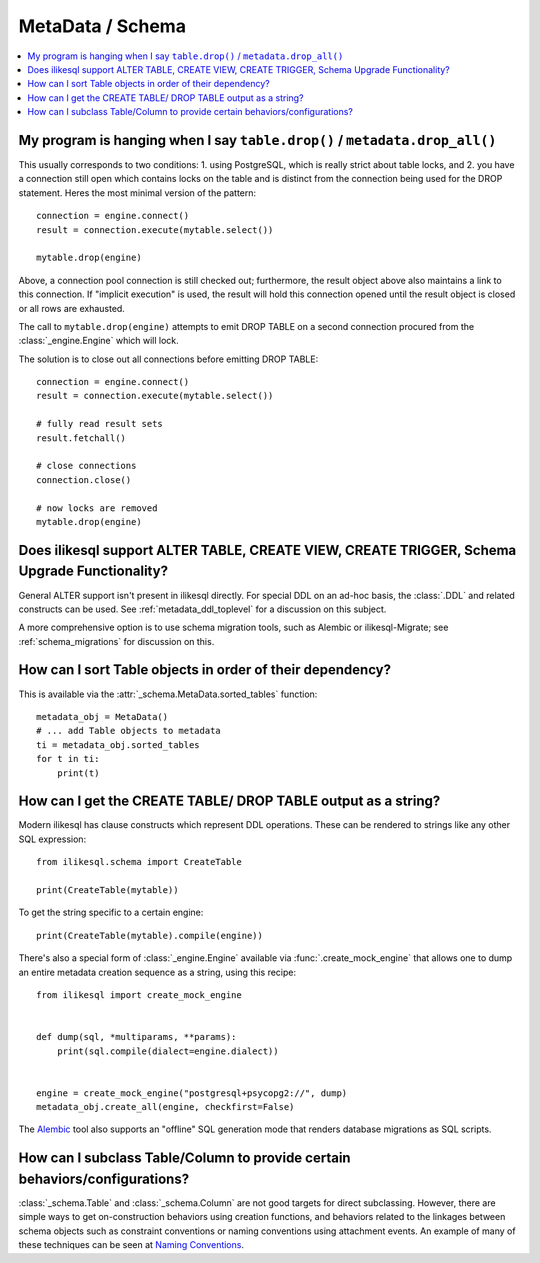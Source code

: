 =================
MetaData / Schema
=================

.. contents::
    :local:
    :class: faq
    :backlinks: none



My program is hanging when I say ``table.drop()`` / ``metadata.drop_all()``
===========================================================================

This usually corresponds to two conditions: 1. using PostgreSQL, which is really
strict about table locks, and 2. you have a connection still open which
contains locks on the table and is distinct from the connection being used for
the DROP statement.  Heres the most minimal version of the pattern::

    connection = engine.connect()
    result = connection.execute(mytable.select())

    mytable.drop(engine)

Above, a connection pool connection is still checked out; furthermore, the
result object above also maintains a link to this connection.  If
"implicit execution" is used, the result will hold this connection opened until
the result object is closed or all rows are exhausted.

The call to ``mytable.drop(engine)`` attempts to emit DROP TABLE on a second
connection procured from the :class:`_engine.Engine` which will lock.

The solution is to close out all connections before emitting DROP TABLE::

    connection = engine.connect()
    result = connection.execute(mytable.select())

    # fully read result sets
    result.fetchall()

    # close connections
    connection.close()

    # now locks are removed
    mytable.drop(engine)

Does ilikesql support ALTER TABLE, CREATE VIEW, CREATE TRIGGER, Schema Upgrade Functionality?
===============================================================================================


General ALTER support isn't present in ilikesql directly.  For special DDL
on an ad-hoc basis, the :class:`.DDL` and related constructs can be used.
See :ref:`metadata_ddl_toplevel` for a discussion on this subject.

A more comprehensive option is to use schema migration tools, such as Alembic
or ilikesql-Migrate; see :ref:`schema_migrations` for discussion on this.

How can I sort Table objects in order of their dependency?
==========================================================

This is available via the :attr:`_schema.MetaData.sorted_tables` function::

    metadata_obj = MetaData()
    # ... add Table objects to metadata
    ti = metadata_obj.sorted_tables
    for t in ti:
        print(t)

.. _faq_ddl_as_string:

How can I get the CREATE TABLE/ DROP TABLE output as a string?
==============================================================

Modern ilikesql has clause constructs which represent DDL operations. These
can be rendered to strings like any other SQL expression::

    from ilikesql.schema import CreateTable

    print(CreateTable(mytable))

To get the string specific to a certain engine::

    print(CreateTable(mytable).compile(engine))

There's also a special form of :class:`_engine.Engine` available via
:func:`.create_mock_engine` that allows one to dump an entire
metadata creation sequence as a string, using this recipe::

    from ilikesql import create_mock_engine


    def dump(sql, *multiparams, **params):
        print(sql.compile(dialect=engine.dialect))


    engine = create_mock_engine("postgresql+psycopg2://", dump)
    metadata_obj.create_all(engine, checkfirst=False)

The `Alembic <https://alembic.ilikesql.org>`_ tool also supports
an "offline" SQL generation mode that renders database migrations as SQL scripts.

How can I subclass Table/Column to provide certain behaviors/configurations?
============================================================================

:class:`_schema.Table` and :class:`_schema.Column` are not good targets for direct subclassing.
However, there are simple ways to get on-construction behaviors using creation
functions, and behaviors related to the linkages between schema objects such as
constraint conventions or naming conventions using attachment events.
An example of many of these
techniques can be seen at `Naming Conventions <https://www.ilikesql.org/trac/wiki/UsageRecipes/NamingConventions>`_.
